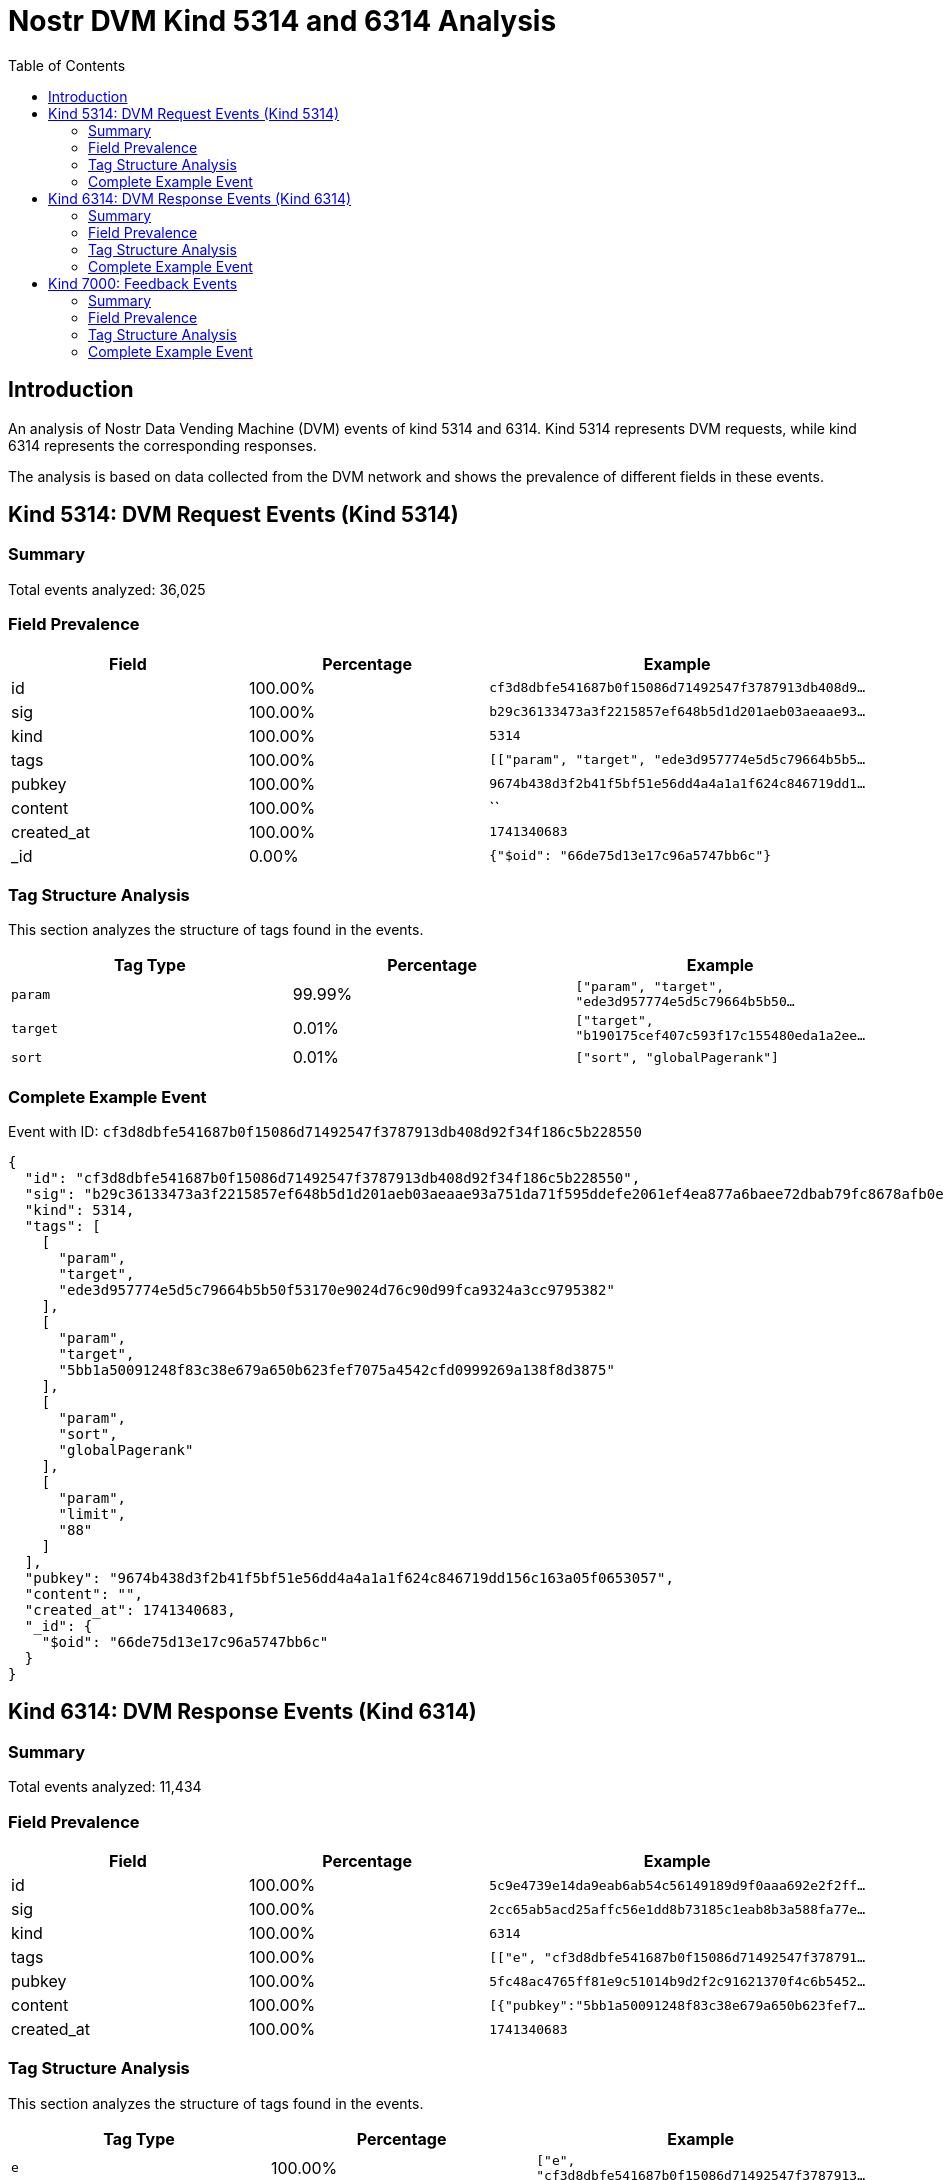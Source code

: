= Nostr DVM Kind 5314 and 6314 Analysis
:toc:
:toclevels: 3
:source-highlighter: highlight.js

== Introduction

An analysis of Nostr Data Vending Machine (DVM) events of kind 5314 and 6314.
Kind 5314 represents DVM requests, while kind 6314 represents the corresponding responses.

The analysis is based on data collected from the DVM network and shows the prevalence of different fields in these events.

== Kind 5314: DVM Request Events (Kind 5314)

=== Summary

Total events analyzed: 36,025

=== Field Prevalence

[options="header"]
|===
|Field|Percentage|Example
|id|100.00%|`cf3d8dbfe541687b0f15086d71492547f3787913db408d9...`
|sig|100.00%|`b29c36133473a3f2215857ef648b5d1d201aeb03aeaae93...`
|kind|100.00%|`5314`
|tags|100.00%|`[["param", "target", "ede3d957774e5d5c79664b5b5...`
|pubkey|100.00%|`9674b438d3f2b41f5bf51e56dd4a4a1a1f624c846719dd1...`
|content|100.00%|``
|created_at|100.00%|`1741340683`
|_id|0.00%|`{"$oid": "66de75d13e17c96a5747bb6c"}`
|===

=== Tag Structure Analysis

This section analyzes the structure of tags found in the events.

[options="header"]
|===
|Tag Type|Percentage|Example
|`param`|99.99%|`["param", "target", "ede3d957774e5d5c79664b5b50...`
|`target`|0.01%|`["target", "b190175cef407c593f17c155480eda1a2ee...`
|`sort`|0.01%|`["sort", "globalPagerank"]`
|===

=== Complete Example Event

Event with ID: `cf3d8dbfe541687b0f15086d71492547f3787913db408d92f34f186c5b228550`

[source,json]
----
{
  "id": "cf3d8dbfe541687b0f15086d71492547f3787913db408d92f34f186c5b228550",
  "sig": "b29c36133473a3f2215857ef648b5d1d201aeb03aeaae93a751da71f595ddefe2061ef4ea877a6baee72dbab79fc8678afb0eb58b86bf3c080485d378160c0f1",
  "kind": 5314,
  "tags": [
    [
      "param",
      "target",
      "ede3d957774e5d5c79664b5b50f53170e9024d76c90d99fca9324a3cc9795382"
    ],
    [
      "param",
      "target",
      "5bb1a50091248f83c38e679a650b623fef7075a4542cfd0999269a138f8d3875"
    ],
    [
      "param",
      "sort",
      "globalPagerank"
    ],
    [
      "param",
      "limit",
      "88"
    ]
  ],
  "pubkey": "9674b438d3f2b41f5bf51e56dd4a4a1a1f624c846719dd156c163a05f0653057",
  "content": "",
  "created_at": 1741340683,
  "_id": {
    "$oid": "66de75d13e17c96a5747bb6c"
  }
}
----

== Kind 6314: DVM Response Events (Kind 6314)

=== Summary

Total events analyzed: 11,434

=== Field Prevalence

[options="header"]
|===
|Field|Percentage|Example
|id|100.00%|`5c9e4739e14da9eab6ab54c56149189d9f0aaa692e2f2ff...`
|sig|100.00%|`2cc65ab5acd25affc56e1dd8b73185c1eab8b3a588fa77e...`
|kind|100.00%|`6314`
|tags|100.00%|`[["e", "cf3d8dbfe541687b0f15086d71492547f378791...`
|pubkey|100.00%|`5fc48ac4765ff81e9c51014b9d2f2c91621370f4c6b5452...`
|content|100.00%|`[{"pubkey":"5bb1a50091248f83c38e679a650b623fef7...`
|created_at|100.00%|`1741340683`
|===

=== Tag Structure Analysis

This section analyzes the structure of tags found in the events.

[options="header"]
|===
|Tag Type|Percentage|Example
|`e`|100.00%|`["e", "cf3d8dbfe541687b0f15086d71492547f3787913...`
|`p`|100.00%|`["p", "9674b438d3f2b41f5bf51e56dd4a4a1a1f624c84...`
|===

=== Complete Example Event

Event with ID: `5c9e4739e14da9eab6ab54c56149189d9f0aaa692e2f2ff6f8e874e0e2c6a7e8`

[source,json]
----
{
  "id": "5c9e4739e14da9eab6ab54c56149189d9f0aaa692e2f2ff6f8e874e0e2c6a7e8",
  "sig": "2cc65ab5acd25affc56e1dd8b73185c1eab8b3a588fa77e0c46863be392a4ed59d3029d0a828acc37af80101a5ab34dfd14c03796c40bc8f90fbead58269af87",
  "kind": 6314,
  "tags": [
    [
      "e",
      "cf3d8dbfe541687b0f15086d71492547f3787913db408d92f34f186c5b228550"
    ],
    [
      "p",
      "9674b438d3f2b41f5bf51e56dd4a4a1a1f624c846719dd156c163a05f0653057"
    ]
  ],
  "pubkey": "5fc48ac4765ff81e9c51014b9d2f2c91621370f4c6b5452a9c06456e4cccaeb4",
  "content": "[{\"pubkey\":\"5bb1a50091248f83c38e679a650b623fef7075a4542cfd0999269a138f8d3875\",\"rank\":0.000018133396129009922},{\"pubkey\":\"ede3d957774e5d5c79664b5b50f53170e9024d76c90d99fca9324a3cc9795382\",\"rank\":0.000017668437253907104}]",
  "created_at": 1741340683
}
----

== Kind 7000: Feedback Events

=== Summary

Total events analyzed: 24,592

=== Field Prevalence

[options="header"]
|===
|Field|Percentage|Example
|id|100.00%|`56df1d45e810f0a0529ca9d4c24c29f8f34630f5dc6b586...`
|sig|100.00%|`80728b969da01b06ca466b7136ce4167c457af58f5d139d...`
|kind|100.00%|`7000`
|tags|100.00%|`[["status", "error", "badly formatted key: 4222...`
|pubkey|100.00%|`5fc48ac4765ff81e9c51014b9d2f2c91621370f4c6b5452...`
|content|100.00%|``
|created_at|100.00%|`1741263293`
|===

=== Tag Structure Analysis

This section analyzes the structure of tags found in the events.

[options="header"]
|===
|Tag Type|Percentage|Example
|`status`|100.00%|`["status", "error", "badly formatted key: 42224...`
|`e`|100.00%|`["e", "866eb0b4fea3fd3c7d3a74f8bdadcfb5e2996956...`
|`p`|100.00%|`["p", "ca6df3766d889b7b785ef300b3465f85975ce93f...`
|===

=== Complete Example Event

Event with ID: `56df1d45e810f0a0529ca9d4c24c29f8f34630f5dc6b58682bb714cc9afac2b4`

[source,json]
----
{
  "id": "56df1d45e810f0a0529ca9d4c24c29f8f34630f5dc6b58682bb714cc9afac2b4",
  "sig": "80728b969da01b06ca466b7136ce4167c457af58f5d139d9ce657ddbdea0e1521ced0c2154eb6409c8bb940ba3297582bcfa7fe10cf00b3ba726a25a17599978",
  "kind": 7000,
  "tags": [
    [
      "status",
      "error",
      "badly formatted key: 42224859763652914db53052103f0b744df79dfc4efef7e950fc0802fc3df3c5"
    ],
    [
      "e",
      "866eb0b4fea3fd3c7d3a74f8bdadcfb5e299695627425bd91e9dadca3341fb8f"
    ],
    [
      "p",
      "ca6df3766d889b7b785ef300b3465f85975ce93fb61a19b34e65ce44c202d723"
    ]
  ],
  "pubkey": "5fc48ac4765ff81e9c51014b9d2f2c91621370f4c6b5452a9c06456e4cccaeb4",
  "content": "",
  "created_at": 1741263293
}
----

